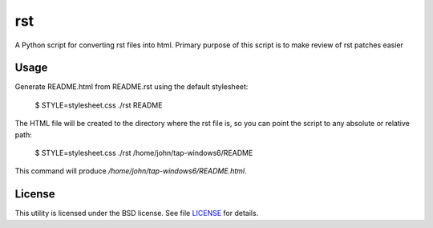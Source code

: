 rst
===

A Python script for converting rst files into html. Primary purpose of this 
script is to make review of rst patches easier

Usage
-----

Generate README.html from README.rst using the default stylesheet:

  $ STYLE=stylesheet.css ./rst README

The HTML file will be created to the directory where the rst file is, so you can 
point the script to any absolute or relative path:

  $ STYLE=stylesheet.css ./rst /home/john/tap-windows6/README

This command will produce */home/john/tap-windows6/README.html*.


License
-------

This utility is licensed under the BSD license. See file `LICENSE <LICENSE>`_
for details.
